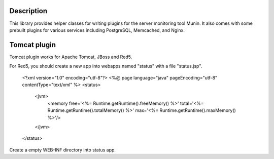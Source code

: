 
Description
===========

This library provides helper classes for writing plugins for the server
monitoring tool Munin. It also comes with some prebuilt plugins for
various services including PostgreSQL, Memcached, and Nginx.


Tomcat plugin
==========
Tomcat plugin works for Apache Tomcat, JBoss and Red5.

For Red5, you should create a new app into webapps named "status" with a file "status.jsp".

  <?xml version="1.0" encoding="utf-8"?>
  <%@ page language="java" pageEncoding="utf-8" contentType="text/xml" %>
  <status>
  	  <jvm>
 		  <memory free='<%= Runtime.getRuntime().freeMemory() %>' total='<%= Runtime.getRuntime().totalMemory() %>' max='<%= Runtime.getRuntime().maxMemory() %>'/>
	  </jvm>
  </status>

Create a empty WEB-INF directory into status app.